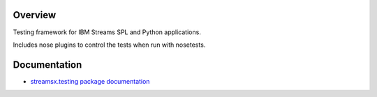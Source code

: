 Overview
========

Testing framework for IBM Streams SPL and Python applications.

Includes nose plugins to control the tests when run with nosetests.

Documentation
=============

* `streamsx.testing package documentation <http://streamsxtesting.readthedocs.io/>`_




